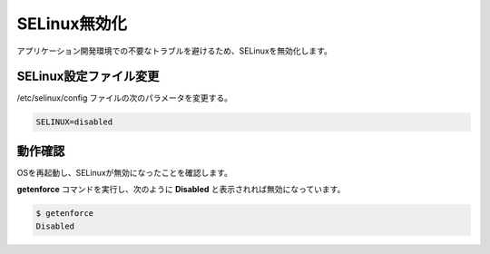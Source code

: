 **********************************************************************
SELinux無効化
**********************************************************************

アプリケーション開発環境での不要なトラブルを避けるため、SELinuxを無効化します。

======================================================================
SELinux設定ファイル変更
======================================================================

/etc/selinux/config ファイルの次のパラメータを変更する。

.. code-block:: text

    SELINUX=disabled

======================================================================
動作確認
======================================================================

OSを再起動し、SELinuxが無効になったことを確認します。

**getenforce** コマンドを実行し、次のように **Disabled** と表示されれば無効になっています。

.. code-block:: bash

    $ getenforce
    Disabled
